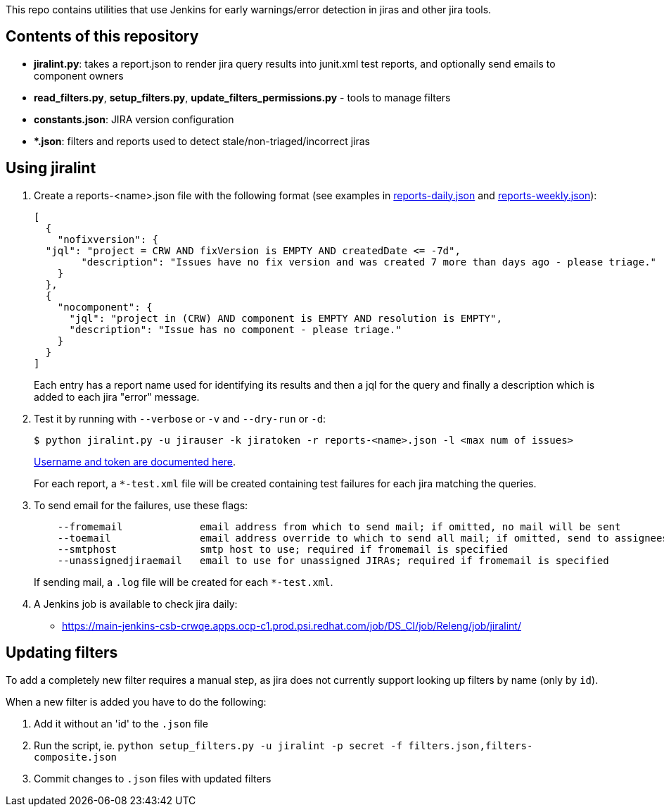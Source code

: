 This repo contains utilities that use Jenkins for early warnings/error detection in jiras and other jira tools.

== Contents of this repository 
- *jiralint.py*: takes a report.json to render jira query results into junit.xml test reports, and optionally send emails to component owners
- *read_filters.py*, *setup_filters.py*, *update_filters_permissions.py* - tools to manage filters

- *constants.json*: JIRA version configuration
- **.json*: filters and reports used to detect stale/non-triaged/incorrect jiras

== Using jiralint

. Create a reports-<name>.json file with the following format (see examples in link:reports-daily.json[reports-daily.json] and link:reports-weekly.json[reports-weekly.json]):
+
```
[
  {
    "nofixversion": {
  "jql": "project = CRW AND fixVersion is EMPTY AND createdDate <= -7d",
        "description": "Issues have no fix version and was created 7 more than days ago - please triage."
    }
  },
  {
    "nocomponent": {
      "jql": "project in (CRW) AND component is EMPTY AND resolution is EMPTY",
      "description": "Issue has no component - please triage."
    }
  }
]
```
+ 
Each entry has a report name used for identifying its results and then a jql for the query and finally a description which is added to each jira "error" message.
  
. Test it by running with `--verbose` or `-v` and `--dry-run` or `-d`:
+
```
$ python jiralint.py -u jirauser -k jiratoken -r reports-<name>.json -l <max num of issues>
```
+
link:https://gitlab.cee.redhat.com/codeready-workspaces/crw-jenkins/-/blob/master/casc.yaml#L596-601[Username and token are documented here].
+
For each report, a `*-test.xml` file will be created containing test failures for each jira matching the queries.

. To send email for the failures, use these flags:
+
```
    --fromemail             email address from which to send mail; if omitted, no mail will be sent
    --toemail               email address override to which to send all mail; if omitted, send to assignees
    --smtphost              smtp host to use; required if fromemail is specified
    --unassignedjiraemail   email to use for unassigned JIRAs; required if fromemail is specified
```
+ 
If sending mail, a `.log` file will be created for each `*-test.xml`.

. A Jenkins job is available to check jira daily:

  * https://main-jenkins-csb-crwqe.apps.ocp-c1.prod.psi.redhat.com/job/DS_CI/job/Releng/job/jiralint/


== Updating filters

To add a completely new filter requires a manual step, as jira does not currently support looking up filters by name (only by `id`).

When a new filter is added you have to do the following:

. Add it without an 'id' to the `.json` file
. Run the script, ie. `python setup_filters.py  -u jiralint -p secret -f filters.json,filters-composite.json`
. Commit changes to `.json` files with updated filters
